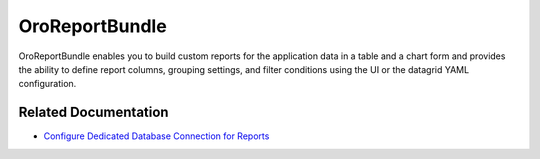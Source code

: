.. _bundle-docs-platform-report-bundle:

OroReportBundle
===============

OroReportBundle enables you to build custom reports for the application data in a table and a chart form and provides the ability to define report columns, grouping settings, and filter conditions using the UI or the datagrid YAML configuration.

Related Documentation
---------------------

* `Configure Dedicated Database Connection for Reports <https://github.com/oroinc/platform/tree/master/src/Oro/Bundle/ReportBundle/Resources/doc/dedicated_db_connection.md>`__
